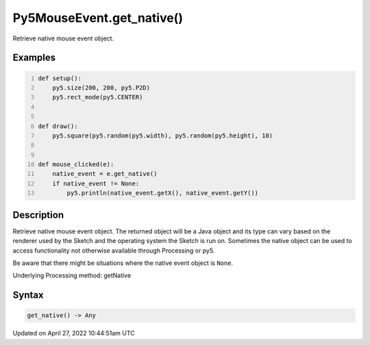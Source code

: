 Py5MouseEvent.get_native()
==========================

Retrieve native mouse event object.

Examples
--------

.. raw:: html

    <div class="example-table">

.. raw:: html

    <div class="example-row"><div class="example-cell-image">

.. raw:: html

    </div><div class="example-cell-code">

.. code:: python
    :number-lines:

    def setup():
        py5.size(200, 200, py5.P2D)
        py5.rect_mode(py5.CENTER)


    def draw():
        py5.square(py5.random(py5.width), py5.random(py5.height), 10)


    def mouse_clicked(e):
        native_event = e.get_native()
        if native_event != None:
            py5.println(native_event.getX(), native_event.getY())

.. raw:: html

    </div></div>

.. raw:: html

    </div>

Description
-----------

Retrieve native mouse event object. The returned object will be a Java object and its type can vary based on the renderer used by the Sketch and the operating system the Sketch is run on. Sometimes the native object can be used to access functionality not otherwise available through Processing or py5.

Be aware that there might be situations where the native event object is ``None``.

Underlying Processing method: getNative

Syntax
------

.. code:: python

    get_native() -> Any

Updated on April 27, 2022 10:44:51am UTC

